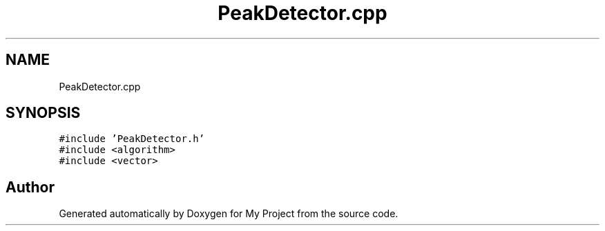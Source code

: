 .TH "PeakDetector.cpp" 3 "Thu Nov 29 2018" "My Project" \" -*- nroff -*-
.ad l
.nh
.SH NAME
PeakDetector.cpp
.SH SYNOPSIS
.br
.PP
\fC#include 'PeakDetector\&.h'\fP
.br
\fC#include <algorithm>\fP
.br
\fC#include <vector>\fP
.br

.SH "Author"
.PP 
Generated automatically by Doxygen for My Project from the source code\&.

